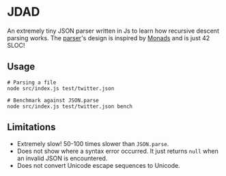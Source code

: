 * JDAD
An extremely tiny JSON parser written in Js to learn how recursive
descent parsing works. The [[https://github.com/bshankar/jdad/blob/master/src/parse.js][parser]]'s design is inspired by [[https://en.wikipedia.org/wiki/Monad_(functional_programming)][Monads]] and
is just 42 SLOC!

** Usage
   #+BEGIN_SRC shell
   # Parsing a file
   node src/index.js test/twitter.json

   # Benchmark against JSON.parse
   node src/index.js test/twitter.json bench
   #+END_SRC

** Limitations
   - Extremely slow! 50-100 times slower than =JSON.parse=.
   - Does not show where a syntax error occurred. It just returns =null=
     when an invalid JSON is encountered.
   - Does not convert Unicode escape sequences to Unicode.

